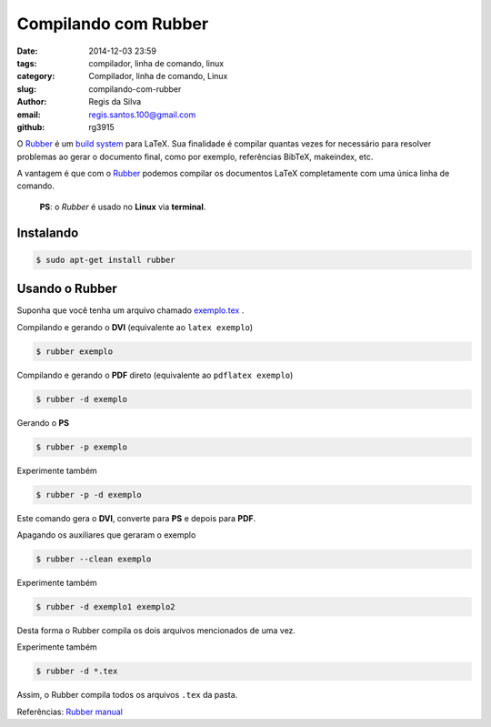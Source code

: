 Compilando com Rubber
=====================

:date: 2014-12-03 23:59
:tags: compilador, linha de comando, linux
:category: Compilador, linha de comando, Linux
:slug: compilando-com-rubber
:author: Regis da Silva
:email: regis.santos.100@gmail.com
:github: rg3915

O `Rubber <http://>`_ é um `build system <http://>`_ para LaTeX. Sua finalidade é compilar quantas vezes for necessário para resolver problemas ao gerar o documento final, como por exemplo, referências BibTeX, makeindex, etc.

A vantagem é que com o `Rubber <http://>`_ podemos compilar os documentos LaTeX completamente com uma única linha de comando.

	**PS**: o *Rubber* é usado no **Linux** via **terminal**.

Instalando
----------

.. code-block:: bash

    $ sudo apt-get install rubber

Usando o Rubber
---------------

Suponha que você tenha um arquivo chamado `exemplo.tex <http://>`_ .

Compilando e gerando o **DVI** (equivalente ao ``latex exemplo``)

.. code-block:: bash

    $ rubber exemplo

Compilando e gerando o **PDF** direto (equivalente ao ``pdflatex exemplo``)

.. code-block:: bash

    $ rubber -d exemplo

Gerando o **PS**

.. code-block:: bash

    $ rubber -p exemplo

Experimente também

.. code-block:: bash

    $ rubber -p -d exemplo

Este comando gera o **DVI**, converte para **PS** e depois para **PDF**.

Apagando os auxiliares que geraram o exemplo

.. code-block:: bash

    $ rubber --clean exemplo

Experimente também

.. code-block:: bash

    $ rubber -d exemplo1 exemplo2

Desta forma o Rubber compila os dois arquivos mencionados de uma vez.

Experimente também

.. code-block:: bash

    $ rubber -d *.tex

Assim, o Rubber compila todos os arquivos ``.tex`` da pasta.

Referências: `Rubber manual <http://manpages.ubuntu.com/manpages/oneiric/man1/rubber.1.html>`_ 